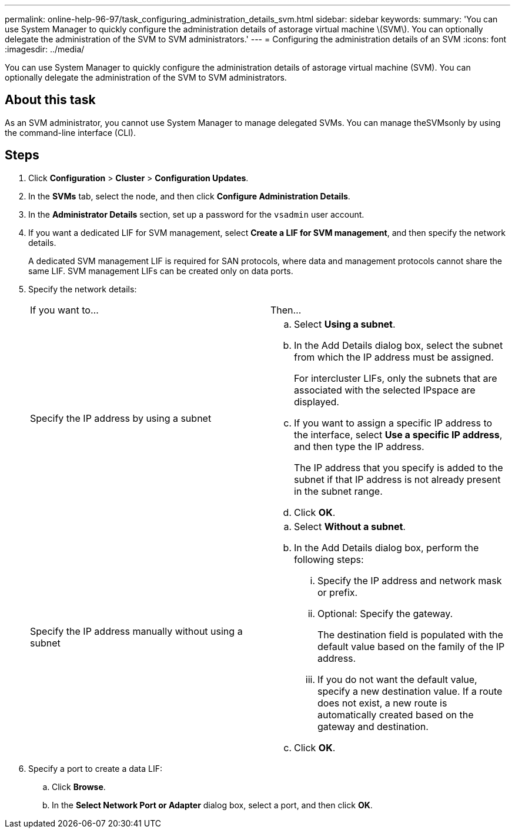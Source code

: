 ---
permalink: online-help-96-97/task_configuring_administration_details_svm.html
sidebar: sidebar
keywords: 
summary: 'You can use System Manager to quickly configure the administration details of astorage virtual machine \(SVM\). You can optionally delegate the administration of the SVM to SVM administrators.'
---
= Configuring the administration details of an SVM
:icons: font
:imagesdir: ../media/

[.lead]
You can use System Manager to quickly configure the administration details of astorage virtual machine (SVM). You can optionally delegate the administration of the SVM to SVM administrators.

== About this task

As an SVM administrator, you cannot use System Manager to manage delegated SVMs. You can manage theSVMsonly by using the command-line interface (CLI).

== Steps

. Click *Configuration* > *Cluster* > *Configuration Updates*.
. In the *SVMs* tab, select the node, and then click *Configure Administration Details*.
. In the *Administrator Details* section, set up a password for the `vsadmin` user account.
. If you want a dedicated LIF for SVM management, select *Create a LIF for SVM management*, and then specify the network details.
+
A dedicated SVM management LIF is required for SAN protocols, where data and management protocols cannot share the same LIF. SVM management LIFs can be created only on data ports.

. Specify the network details:
+
|===
| If you want to...| Then...
a|
Specify the IP address by using a subnet
a|

 .. Select *Using a subnet*.
 .. In the Add Details dialog box, select the subnet from which the IP address must be assigned.
+
For intercluster LIFs, only the subnets that are associated with the selected IPspace are displayed.

 .. If you want to assign a specific IP address to the interface, select *Use a specific IP address*, and then type the IP address.
+
The IP address that you specify is added to the subnet if that IP address is not already present in the subnet range.

 .. Click *OK*.

a|
Specify the IP address manually without using a subnet
a|

 .. Select *Without a subnet*.
 .. In the Add Details dialog box, perform the following steps:
  ... Specify the IP address and network mask or prefix.
  ... Optional: Specify the gateway.
+
The destination field is populated with the default value based on the family of the IP address.

  ... If you do not want the default value, specify a new destination value.
If a route does not exist, a new route is automatically created based on the gateway and destination.
 .. Click *OK*.

+
|===

. Specify a port to create a data LIF:
 .. Click *Browse*.
 .. In the *Select Network Port or Adapter* dialog box, select a port, and then click *OK*.
